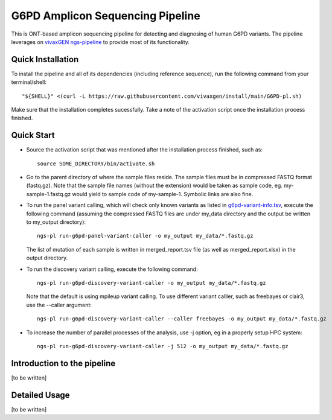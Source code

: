 G6PD Amplicon Sequencing Pipeline
=================================

This is ONT-based amplicon sequencing pipeline for detecting and diagnosing of human G6PD variants.
The pipeline leverages on `vivaxGEN ngs-pipeline <https://github.com/vivaxgen/ngs-pipeline>`_ to provide most of its functionality. 


Quick Installation
------------------

To install the pipeline and all of its dependencies (including reference sequence), run the following command from your terminal/shell::

    "${SHELL}" <(curl -L https://raw.githubusercontent.com/vivaxgen/install/main/G6PD-pl.sh)

Make sure that the installation completes sucessfully.
Take a note of the activation script once the installation process finished.


Quick Start
-----------

* Source the activation script that was mentioned after the installation process finished, such as::

    source SOME_DIRECTORY/bin/activate.sh

* Go to the parent directory of where the sample files reside.
  The sample files must be in compressed FASTQ format (fastq.gz).
  Note that the sample file names (without the extension) would be taken as sample code, eg. my-sample-1.fastq.gz would yield to sample code of my-sample-1. Symbolic links are also fine.

* To run the panel variant calling, which will check only known variants as
  listed in 
  `g6pd-variant-info.tsv <https://github.com/vivaxgen/G6PD_MinION/blob/main/refs/g6pd-variant-info.tsv>`_,
  execute the following command (assuming the compressed FASTQ files are under
  my_data directory and the output be written to my_output directory)::

    ngs-pl run-g6pd-panel-variant-caller -o my_output my_data/*.fastq.gz

  The list of mutation of each sample is written in merged_report.tsv file
  (as well as merged_report.xlsx) in the output directory.

* To run the discovery variant calling, execute the following command::

    ngs-pl run-g6pd-discovery-variant-caller -o my_output my_data/*.fastq.gz

  Note that the default is using mpileup variant calling.
  To use different variant calller, such as freebayes or clair3, use the --caller argument::

    ngs-pl run-g6pd-discovery-variant-caller --caller freebayes -o my_output my_data/*.fastq.gz

* To increase the number of parallel processes of the analysis, use -j option, eg in a properly setup HPC system::

    ngs-pl run-g6pd-discovery-variant-caller -j 512 -o my_output my_data/*.fastq.gz


Introduction to the pipeline
----------------------------

[to be written]


Detailed Usage
--------------

[to be written]


